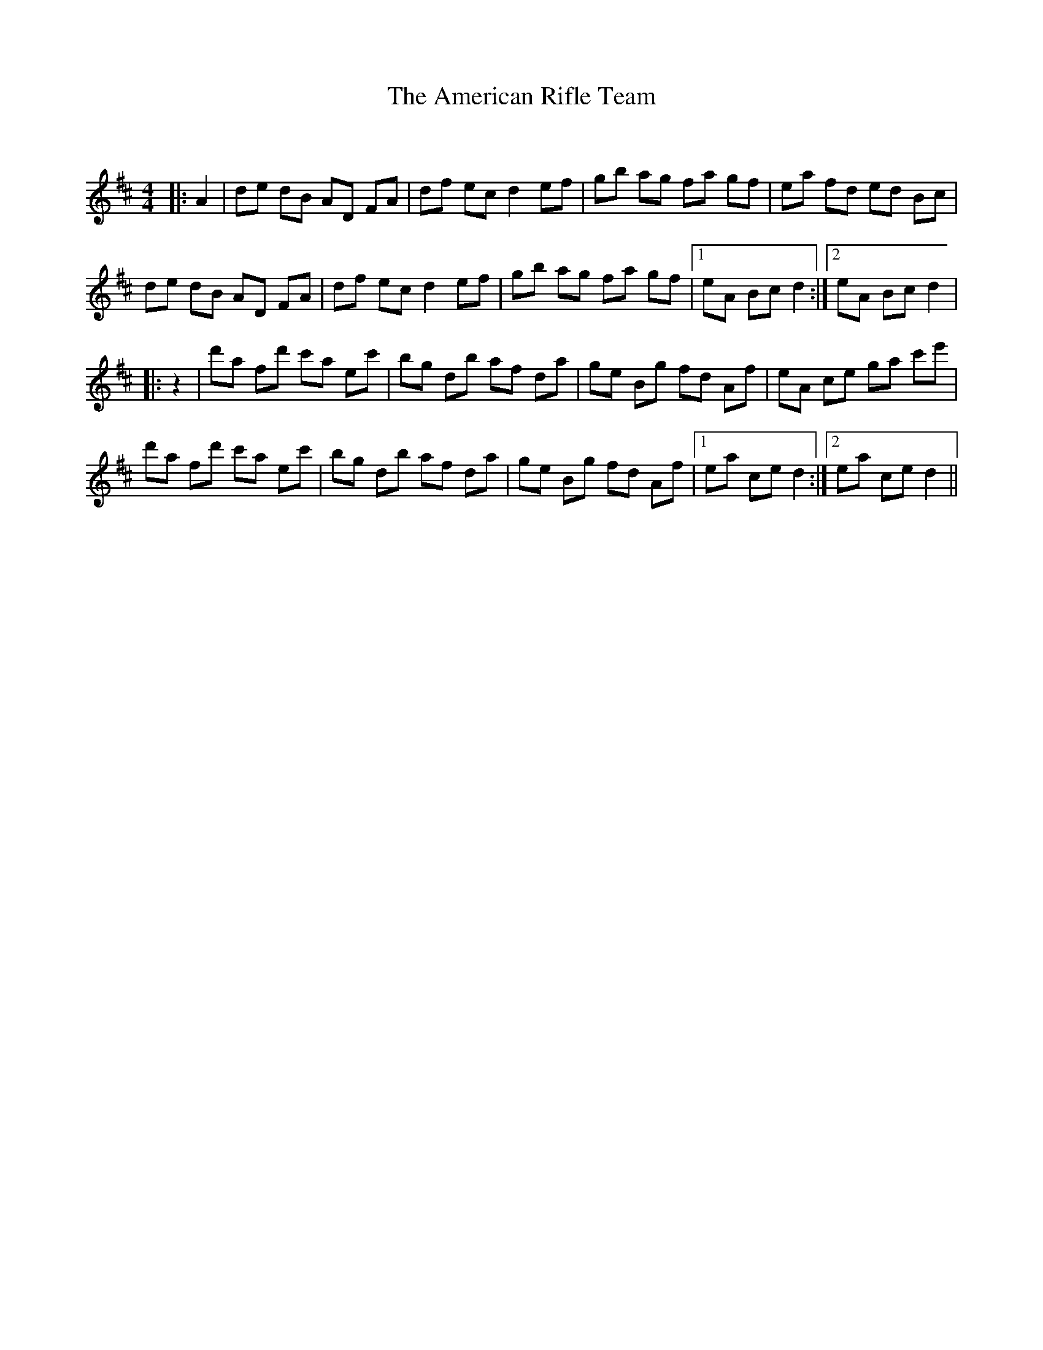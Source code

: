 X:1
T: The American Rifle Team
C:
R:Reel
I:speed 232
Q:232
K:D
M:4/4
L:1/8
|:A2|de dB AD FA|df ec d2 ef|gb ag fa gf|ea fd ed Bc|
de dB AD FA|df ec d2 ef|gb ag fa gf|1eA Bc d2:|2eA Bc d2|
|:z2|d'a fd' c'a ec'|bg db af da|ge Bg fd Af|eA ce ga c'e'|
d'a fd' c'a ec'|bg db af da|ge Bg fd Af|1ea ce d2:|2ea ce d2||
